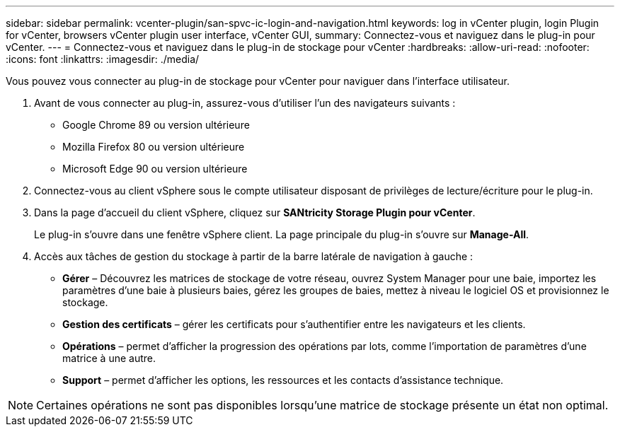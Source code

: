 ---
sidebar: sidebar 
permalink: vcenter-plugin/san-spvc-ic-login-and-navigation.html 
keywords: log in vCenter plugin, login Plugin for vCenter, browsers vCenter plugin user interface, vCenter GUI, 
summary: Connectez-vous et naviguez dans le plug-in pour vCenter. 
---
= Connectez-vous et naviguez dans le plug-in de stockage pour vCenter
:hardbreaks:
:allow-uri-read: 
:nofooter: 
:icons: font
:linkattrs: 
:imagesdir: ./media/


[role="lead"]
Vous pouvez vous connecter au plug-in de stockage pour vCenter pour naviguer dans l'interface utilisateur.

. Avant de vous connecter au plug-in, assurez-vous d'utiliser l'un des navigateurs suivants :
+
** Google Chrome 89 ou version ultérieure
** Mozilla Firefox 80 ou version ultérieure
** Microsoft Edge 90 ou version ultérieure


. Connectez-vous au client vSphere sous le compte utilisateur disposant de privilèges de lecture/écriture pour le plug-in.
. Dans la page d'accueil du client vSphere, cliquez sur *SANtricity Storage Plugin pour vCenter*.
+
Le plug-in s'ouvre dans une fenêtre vSphere client. La page principale du plug-in s'ouvre sur *Manage-All*.

. Accès aux tâches de gestion du stockage à partir de la barre latérale de navigation à gauche :
+
** *Gérer* – Découvrez les matrices de stockage de votre réseau, ouvrez System Manager pour une baie, importez les paramètres d'une baie à plusieurs baies, gérez les groupes de baies, mettez à niveau le logiciel OS et provisionnez le stockage.
** *Gestion des certificats* – gérer les certificats pour s'authentifier entre les navigateurs et les clients.
** *Opérations* – permet d'afficher la progression des opérations par lots, comme l'importation de paramètres d'une matrice à une autre.
** *Support* – permet d'afficher les options, les ressources et les contacts d'assistance technique.





NOTE: Certaines opérations ne sont pas disponibles lorsqu'une matrice de stockage présente un état non optimal.
